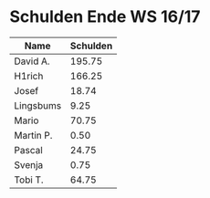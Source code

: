 #+OPTIONS: toc:nil
* Schulden Ende WS 16/17


| Name      | Schulden |
|-----------+----------|
| David A.  |   195.75 |
| H1rich    |   166.25 |
| Josef     |    18.74 |
| Lingsbums |     9.25 |
| Mario     |    70.75 |
| Martin P. |     0.50 |
| Pascal    |    24.75 |
| Svenja    |     0.75 |
| Tobi T.   |    64.75 |
